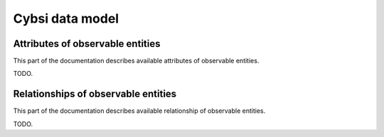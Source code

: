 .. _data_model:

Cybsi data model
================

.. _attributes:

Attributes of observable entities
---------------------------------

This part of the documentation describes available attributes of observable entities.

TODO.


.. _relationships:

Relationships of observable entities
------------------------------------

This part of the documentation describes available relationship of observable entities.

TODO.
